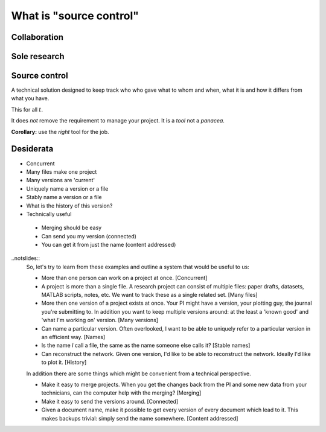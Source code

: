 What is "source control"
========================

Collaboration
-------------

.. notslides::
    Let's consider a typical workflow for a paper. I wonder if this'll sound familiar to you.

    Your paper consists of a draft of the words and a set of data. For the sake of argument we'll assume to former is in the
    shape of a Word document and the latter in the shape of a spreadsheet.  When it's all on your machine, in your head,
    it's OK.

    But you need to send the words to your supervisor or PI.

    And you need to send the data to that guy who's really good at making pretty plots.

    And you start fixing some bugs.

    Your supervisor emails you back a new document with some fixes which you start merging with your own work.

    The guy plotting the figures doesn't understand some things and so asks your supervisor for the paper draft. Your
    supervisor sends it but she sends a third version which contains some more fixes.

    Then the plotting guy emails your supervisor the data because she wants to check some things. But it's the data with the
    section not relevant to the data removed.

    And your supervisor can't reproduce your results.

    And so she emails you saying 'these words don't match these figures'. And you go 'where on Earth did these words and
    figures come from?'

    So you trace back. Asking who got what from whom. You try to reconstruct this network based on people saying 'I got this
    version of the document with the change to section 3 from here'.

    Ultimately you end up confused.

    Why does this happen?

.. digraph:: G

    subgraph cluster_you {
        label = "You";
        p1 [ label="Paper draft" ];
        d1 [ label="Data" ];
        p3 [ label="Paper draft 2" ];
        merging [ label="Paper draft 2 and a bit" ];
        WTF [ style=filled, fillcolor=pink, label="WTF is draft 3?\nWTF is this data?" ];
    }

    subgraph cluster_supervisor {
        label = "Supervisor";
        p2 [ label="Paper draft" ];
        p4 [ label="Paper draft 2" ];
        p6 [ label="Paper draft 3" ];
        d5 [ label="Data" ];
        "Conflict" [ style=filled, fillcolor=pink ];
    }

    subgraph cluster_bob {
        label = "Bob";
        d2 [ label="Data" ];
        d3 [ label="Fixed data" ];
        p5 [ label="Paper draft" ];
    }

    d1 -> d2 [ label="Email" ];
    d2 -> d3 [ label="Fixes" ];

    p1 -> p2 [ label="Email" ];

    p3 -> merging;
    p4 -> p6 [ label="Fixes" ];
    p6 -> p5 [ label="Email" ];
    p4 -> merging [ label="Email" ];

    p2 -> p4 [ label="Fixes" ];
    p4 -> p5 [ label="Email" ];

    p1 -> p3 [ label="Fix bugs" ];

    d3 -> d5 [ label="Email" ];

    d5 -> "Conflict";
    p6 -> "Conflict";

    "Conflict" -> WTF [ label="Data doesn't match draft 3" ];
    merging -> WTF;

Sole research
-------------

.. notslides::
    Now let's assume you're a sole researcher working on your own paper and don't need to pass things around. Your work
    consists of some data, some MATLAB scripts and a draft of a paper.

    You draft the paper, generate some plots and send it off to the journal.

    You carry on researching. Hacking the scripts, making some LaTeX notes, tweaking the data.

    It is accepted! But with corrections. You need to regenerate some plots. But what script did you use? What data? Do you
    even have the original paper version?

    You were clever though: you copied everything after submitting the paper to a directory with '-for-submission' appended
    to it. But then you remember: that version had a problem you corrected since submitting the paper. Where was that
    correction again?

    Ultimately you end up confused.

    Why does this happen?

    In the first example confusion happened because no-one knew the route through the network of emails that any one
    document took to get to them and hence had no idea whether anyone else had that exact same document. It also happened
    because the data was separated from the document which was supposed to describe it.

    In the second example confusion happened because there was no sense of `history` to the project. You had a coarse
    history divided into Before Corrections and After Dicking around but no record of what that dicking was or why you did
    it.

    In this talk I'm going to show you what `automated` solutions exist to the problem above. Obviously automated solutions
    are not the only solutions. Having a clear, documented workflow for paper editing with a designated 'contact person'
    would have helped in the first place. Keeping better notes about what you did would have helped in the second.

    Non-automated workflows work perfectly in the case of perfect people. Unfortunately people are rarely perfect. Computers
    aren't perfect either but they do excel and being boring, pedantic and officious. Exactly what you need if you're trying
    to record the progress of research.

.. digraph:: G

    subgraph cluster_you {
        label = "You";

        paper1 [ label="Paper v1" ];
        paper1b [ label="Paper v1 (fixed)" ];
        paper2 [ label="Paper v2" ];

        data1 [ label="Data v1" ];
        data2 [ label="Data v2" ];

        scripts1 [ label="Scripts v1" ]; 
        scripts2 [ label="Scripts v2" ]; 
        scripts3 [ label="Scripts v3" ]; 

        WTF [ 
            style=filled, fillcolor=pink,
            label="What version was this?\nWhat data did I use?\nWhat scripts did I use?"
        ];

        paper1 -> paper2;
        paper1 -> paper1b;
        data1 -> data2;
        scripts1 -> scripts2 -> scripts3;
        paper2 -> WTF [ style=invis ];
    }

    subgraph cluster_journal {
        label = "Journal";
        papersub [ label="Paper submission" ];
    }

    paper1 -> papersub [ label="Submit" ];
    papersub -> WTF [ label="Correct plots" ];

Source control
--------------

A technical solution designed to keep track who who gave what to whom and when, what it is and how it differs from what
you have.

This for all :math:`t`.

It does `not` remove the requirement to manage your project. It is a `tool` not a `panacea`.

**Corollary:** use the `right` tool for the job.

Desiderata
----------

* Concurrent
* Many files make one project
* Many versions are 'current'
* Uniquely name a version or a file
* Stably name a version or a file
* What is the history of this version?
* Technically useful
 * Merging should be easy
 * Can send you my version (connected)
 * You can get it from just the name (content addressed)

..notslides::
    So, let's try to learn from these examples and outline a system that would be useful to us:

    * More than one person can work on a project at once. [Concurrent]

    * A project is more than a single file. A research project can consist of multiple files: paper drafts, datasets, MATLAB
      scripts, notes, etc. We want to track these as a single related set. [Many files]

    * More then one version of a project exists at once. Your PI might have a version, your plotting guy, the journal you're
      submitting to. In addition you want to keep multiple versions around: at the least a 'known good' and 'what I'm
      working on' version. [Many versions]

    * Can name a particular version. Often overlooked, I want to be able to uniquely refer to a particular version in an
      efficient way. [Names]

    * Is the name `I` call a file, the same as the name someone else calls it? [Stable names]

    * Can reconstruct the network. Given one version, I'd like to be able to reconstruct the network. Ideally I'd like to
      plot it. [History]

    In addition there are some things which might be convenient from a technical perspective.

    * Make it easy to merge projects. When you get the changes back from the PI and some new data from your technicians, can
      the computer help with the merging? [Merging]

    * Make it easy to send the versions around. [Connected]

    * Given a document name, make it possible to get every version of every document which lead to it. This makes backups
      trivial: simply send the name somewhere. [Content addressed]
